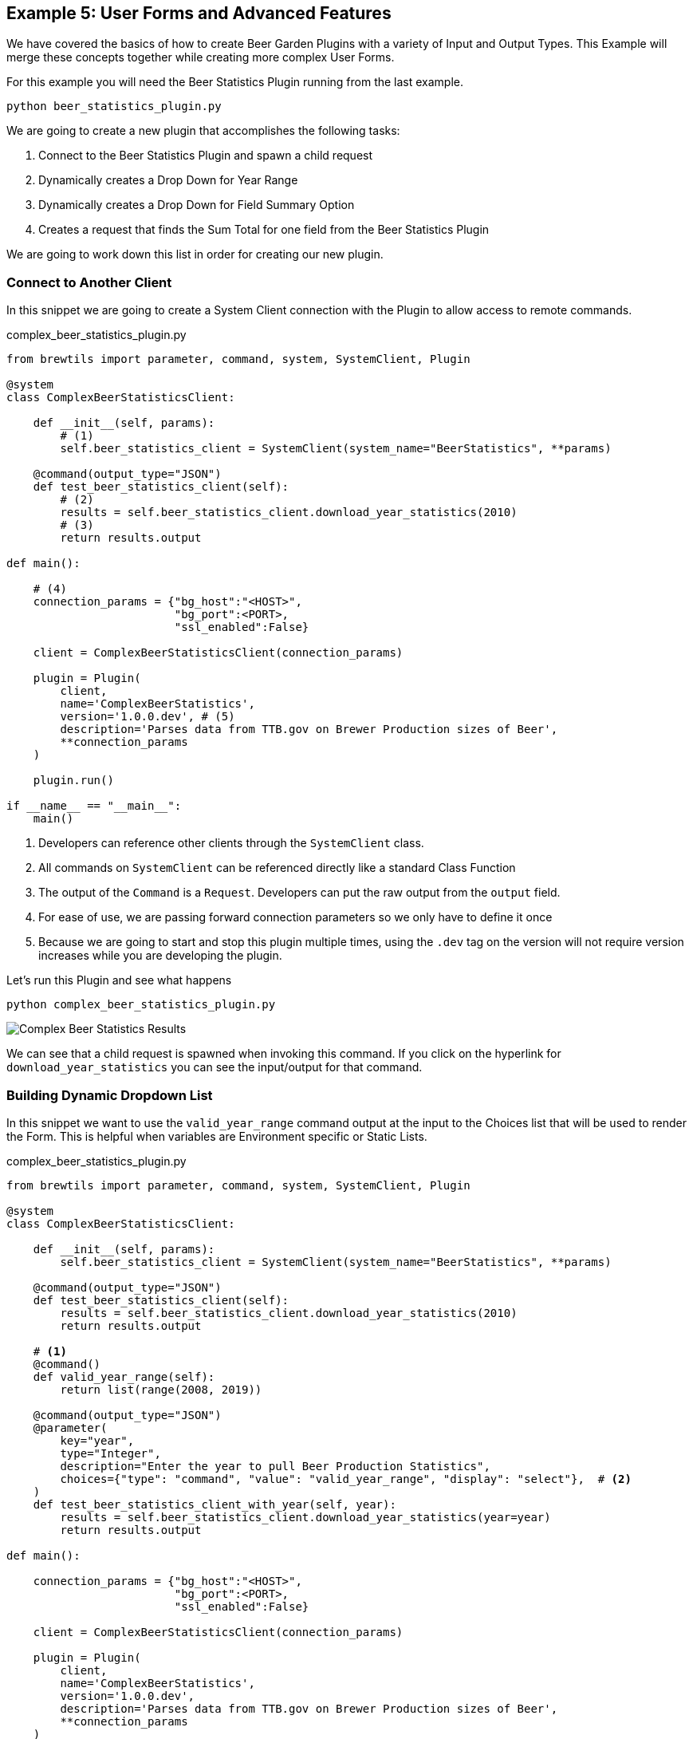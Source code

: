 == Example 5: User Forms and Advanced Features
:imagesdir: ../../images/

We have covered the basics of how to create Beer Garden Plugins with a variety of Input and Output Types.
This Example will merge these concepts together while creating more complex User Forms.

For this example you will need the Beer Statistics Plugin running from the last example.

    python beer_statistics_plugin.py

We are going to create a new plugin that accomplishes the following tasks:

. Connect to the Beer Statistics Plugin and spawn a child request
. Dynamically creates a Drop Down for Year Range
. Dynamically creates a Drop Down for Field Summary Option
. Creates a request that finds the Sum Total for one field from the Beer Statistics Plugin

We are going to work down this list in order for creating our new plugin.

=== Connect to Another Client

In this snippet we are going to create a System Client connection with the Plugin to allow access
to remote commands.

[source,python]
.complex_beer_statistics_plugin.py
----

from brewtils import parameter, command, system, SystemClient, Plugin

@system
class ComplexBeerStatisticsClient:

    def __init__(self, params):
        # (1)
        self.beer_statistics_client = SystemClient(system_name="BeerStatistics", **params)

    @command(output_type="JSON")
    def test_beer_statistics_client(self):
        # (2)
        results = self.beer_statistics_client.download_year_statistics(2010)
        # (3)
        return results.output

def main():

    # (4)
    connection_params = {"bg_host":"<HOST>",
                         "bg_port":<PORT>,
                         "ssl_enabled":False}

    client = ComplexBeerStatisticsClient(connection_params)

    plugin = Plugin(
        client,
        name='ComplexBeerStatistics',
        version='1.0.0.dev', # (5)
        description='Parses data from TTB.gov on Brewer Production sizes of Beer',
        **connection_params
    )

    plugin.run()

if __name__ == "__main__":
    main()

----

<1> Developers can reference other clients through the `SystemClient` class.
<2> All commands on `SystemClient` can be referenced directly like a standard Class Function
<3> The output of the `Command` is a `Request`. Developers can put the raw output from the `output` field.
<4> For ease of use, we are passing forward connection parameters so we only have to define it once
<5> Because we are going to start and stop this plugin multiple times, using the `.dev` tag on the version
will not require version increases while you are developing the plugin.

Let's run this Plugin and see what happens

    python complex_beer_statistics_plugin.py

image::complex-beer-statistics-test.png[Complex Beer Statistics Results]

We can see that a child request is spawned when invoking this command. If you click on the hyperlink
for `download_year_statistics` you can see the input/output for that command.

=== Building Dynamic Dropdown List

In this snippet we want to use the `valid_year_range` command output at the input to the Choices list that will be
used to render the Form. This is helpful when variables are Environment specific or Static Lists.

[source,python]
.complex_beer_statistics_plugin.py
----

from brewtils import parameter, command, system, SystemClient, Plugin

@system
class ComplexBeerStatisticsClient:

    def __init__(self, params):
        self.beer_statistics_client = SystemClient(system_name="BeerStatistics", **params)

    @command(output_type="JSON")
    def test_beer_statistics_client(self):
        results = self.beer_statistics_client.download_year_statistics(2010)
        return results.output

    # <1>
    @command()
    def valid_year_range(self):
        return list(range(2008, 2019))

    @command(output_type="JSON")
    @parameter(
        key="year",
        type="Integer",
        description="Enter the year to pull Beer Production Statistics",
        choices={"type": "command", "value": "valid_year_range", "display": "select"},  # <2>
    )
    def test_beer_statistics_client_with_year(self, year):
        results = self.beer_statistics_client.download_year_statistics(year=year)
        return results.output

def main():

    connection_params = {"bg_host":"<HOST>",
                         "bg_port":<PORT>,
                         "ssl_enabled":False}

    client = ComplexBeerStatisticsClient(connection_params)

    plugin = Plugin(
        client,
        name='ComplexBeerStatistics',
        version='1.0.0.dev',
        description='Parses data from TTB.gov on Brewer Production sizes of Beer',
        **connection_params
    )

    plugin.run()

if __name__ == "__main__":
    main()

----

<1> We created the `valid_year_range` command that returns back the values we want to use on our form.
<2> Here we tell the `Parameter` field that it needs to use a `Command` of name `valid_year_range` to
limit the choices. By setting the `display` property to `select`, it will display the field as a drop down.

So now lets run this Plugin and see what happens

    python complex_beer_statistics_plugin.py

When the Form is loaded it doesn't have the Choices list, so it is rendered as a standard input field,
once the command is executed the options are populated and limit input to those values.

image::complex-beer-statistics-years.png[Complex Beer Statistics Years]

We can then go to the `Requests` page and see that the `Request` was submitted to invoke that command
to populate the form.

image::complex-beer-statistics-years-request.png[Complex Beer Statistics Years Request]

=== Building Dynamic Dropdown List off Plugin Results

In this update to the snippet we are going to use the `Choices` field to specify another Command for
the choices list. This is helpful when variables are managed remotely.

[source,python]
.complex_beer_statistics_plugin.py
----
from brewtils import parameter, command, system, SystemClient, Plugin

@system
class ComplexBeerStatisticsClient:

    def __init__(self, params):
        self.beer_statistics_client = SystemClient(system_name="BeerStatistics", **params)


    @command(output_type="JSON")
    def test_beer_statistics_client(self):
        results = self.beer_statistics_client.download_year_statistics(year=2010)
        return results.output

    @command()
    def valid_date_ranges(self):
        return list(range(2008, 2019))

    @command(output_type="JSON")
    @parameter(
        key="year",
        type="Integer",
        description="Enter the year to pull Beer Production Statistics",
        choices={"type": "command", "value": "valid_date_ranges", "display": "select"},
    )
    def test_beer_statistics_client_with_year(self, year):
        results = self.beer_statistics_client.download_year_statistics(year=year)
        return results.output

    # <1>
    @command()
    def valid_summary_fields(self):
        # Grabbing a random Statistic
        results = self.beer_statistics_client.download_year_statistics(year=2010)

        # Parsing the first record for Fields we could run Sum Totals on
        if results.output:
            output = json.loads(results.output)
            fields = list()
            for key in output[0]:
                if isinstance(output[0][key], (float, int)):
                    fields.append(key)

            return fields

        return []

    @command(output_type="STRING")
    @parameter(
        key="field",
        type="String",
        description="Enter the field to pull Beer Production Statistics on",
        choices={"type": "command", "value": "valid_summary_fields", "display": "select"}, # <2>
    )
    def test_beer_statistics_client_fields(self, field):
        return field

def main():

    connection_params = {"bg_host":"<HOST>",
                         "bg_port":<PORT>,
                         "ssl_enabled":False}

    client = ComplexBeerStatisticsClient(connection_params)

    plugin = Plugin(
        client,
        name='ComplexBeerStatistics',
        version='1.0.0.dev',
        description='Parses data from TTB.gov on Brewer Production sizes of Beer',
        **connection_params
    )

    plugin.run()

if __name__ == "__main__":
    main()

----

<1> We are going to call the `SystemClient` for Beer Statistics and pull back a single record, then find all
of the fields we can run a Sum Total Summary on.
<2> Here we set that `Command` as the choices just like the previous step

So now lets run this Plugin and see what happens

    python complex_beer_statistics_plugin.py

Just like before, this kicked off a `Command` in the background to pull back the valid list of Fields
that be entered into the `Request`.

image::complex-beer-statistics-fields.png[Complex Beer Statistics Fields]

=== Building Sum Total Function

Now we want to combine the three techniques we just learned into a single function that can determine the
sum total across all rows in the spread sheet.

[source,python]
.complex_beer_statistics_plugin.py
----
from brewtils import parameter, command, system, SystemClient, Plugin
import json

@system
class ComplexBeerStatisticsClient:

    def __init__(self, params):
        self.beer_statistics_client = SystemClient(system_name="BeerStatistics", **params)

    @command(output_type="JSON")
    def test_beer_statistics_client(self):
        results = self.beer_statistics_client.download_year_statistics(year=2010)
        return results.output

    @command()
    def valid_date_ranges(self):
        return list(range(2008, 2019))

    @command(output_type="JSON")
    @parameter(
        key="year",
        type="Integer",
        description="Enter the year to pull Beer Production Statistics",
        choices={"type": "command", "value": "valid_date_ranges", "display": "select"},
    )
    def test_beer_statistics_client_with_year(self, year):
        results = self.beer_statistics_client.download_year_statistics(year=year)
        return results.output

    @command()
    def valid_summary_fields(self):
        # Grabbing a random Statistic
        results = self.beer_statistics_client.download_year_statistics(year=2010)

        # Parsing the first record for Fields we could run Sum Totals on
        if results.output:
            output = json.loads(results.output)
            fields = list()
            for key in output[0]:
                if isinstance(output[0][key], (float, int)):
                    fields.append(key)

            return fields

        return []

    @command(output_type="STRING")
    @parameter(
        key="field",
        type="String",
        description="Enter the field to pull Beer Production Statistics on",
        choices={"type": "command", "value": "valid_summary_fields", "display": "select"},
    )
    def test_beer_statistics_client_fields(self, field):
        return field

    @command(output_type="STRING")
    @parameter(
        key="field",
        type="String",
        description="Enter the field to pull Beer Production Statistics on",
        choices={"type": "command", "value": "valid_summary_fields", "display": "select"},
    )
    @parameter(
        key="year",
        type="Integer",
        description="Enter the year to pull Beer Production Statistics",
        choices={"type": "command", "value": "valid_date_ranges", "display": "select"},
    )
    def test_beer_statistics_client_sum_total(self, field, year):
        results = self.beer_statistics_client.download_year_statistics(year=year)

        # Parsing the first record for Fields we could run Sum Totals on
        if results.output:
            total = 0
            output = json.loads(results.output)
            for stat in output:
                total += stat[field]
            return round(total, 2)

        return None


def main():

    connection_params = {"bg_host":"<HOST>",
                         "bg_port":<PORT>,
                         "ssl_enabled":False}

    client = ComplexBeerStatisticsClient(connection_params)

    plugin = Plugin(
        client,
        name='ComplexBeerStatistics',
        version='1.0.0.dev',
        description='Parses data from TTB.gov on Brewer Production sizes of Beer',
        **connection_params
    )

    plugin.run()

if __name__ == "__main__":
    main()

----

So now lets run this Plugin and see what happens

    python complex_beer_statistics_plugin.py

The form for the Request has two dynamic fields that are required to be populated with valid input
for the command to execute. Try inputting something incorrect here and see what happens.

image::complex-beer-statistics-final-request.png[Complex Beer Statistics Fields]

After we execute the request we can see that it spawned a Child Request and return back just the
Sum Total of the field. If you want to verify, go into the child Request and count up the values.

image::complex-beer-statistics-final-response.png[Complex Beer Statistics Fields]

=== Conclusion

This has been a basic example of how you can use Beer Garden to dynamically generate Forms and invoke
other Plugins for results. We would challenge you to writing your plugins with a single objective in place.
Then develop your complex logic and orchestration on top of those basic function plugins. that way it is
easier to debug your code from the UI and manage incremental release of Plugins.


